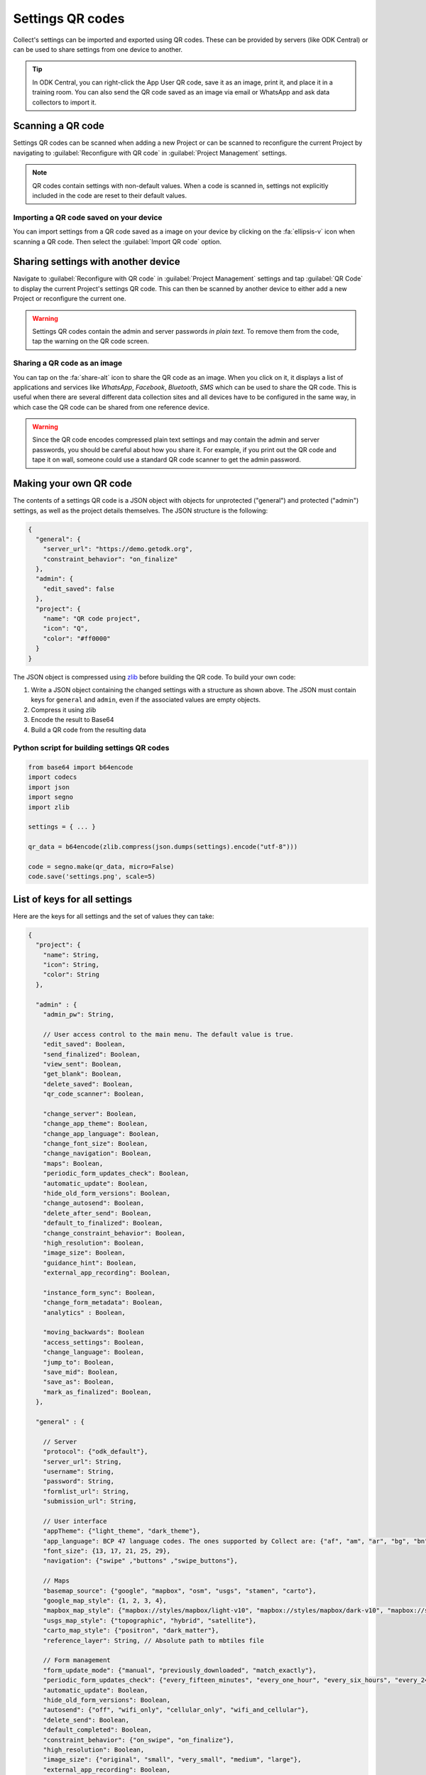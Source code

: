 Settings QR codes
=================

Collect's settings can be imported and exported using QR codes. These can be provided by servers (like ODK Central) or can be used to share settings from one device to another.

.. tip ::

  In ODK Central, you can right-click the App User QR code, save it as an image, print it, and place it in a training room. You can also send the QR code saved as an image via email or WhatsApp and ask data collectors to import it.

Scanning a QR code
------------------

Settings QR codes can be scanned when adding a new Project or can be scanned to reconfigure the current Project by navigating to :guilabel:`Reconfigure with QR code` in :guilabel:`Project Management` settings.

.. note::
  QR codes contain settings with non-default values. When a code is scanned in, settings not explicitly included in the code are reset to their default values.

Importing a QR code saved on your device
^^^^^^^^^^^^^^^^^^^^^^^^^^^^^^^^^^^^^^^^

You can import settings from a QR code saved as a image on your device by clicking on the :fa:`ellipsis-v` icon when scanning a QR code. Then select the :guilabel:`Import QR code` option.

.. _sharing-settings-with-another-device:

Sharing settings with another device
-----------------------------------------

Navigate to :guilabel:`Reconfigure with QR code` in :guilabel:`Project Management` settings and tap :guilabel:`QR Code` to display the current Project's settings QR code. This can then be scanned by another device to either add a new Project or reconfigure the current one.

.. warning::
  Settings QR codes contain the admin and server passwords *in plain text*. To remove them from the code, tap the warning on the QR code screen.

Sharing a QR code as an image
^^^^^^^^^^^^^^^^^^^^^^^^^^^^^

You can tap on the :fa:`share-alt` icon to share the QR code as an image. When you click on it, it displays a list of applications and services like *WhatsApp*, *Facebook*, *Bluetooth*, *SMS* which can be used to share the QR code. This is useful when there are several different data collection sites and all devices have to be configured in the same way, in which case the QR code can be shared from one reference device.

.. warning::
  Since the QR code encodes compressed plain text settings and may contain the admin and server passwords, you should be careful about how you share it. For example, if you print out the QR code and tape it on wall, someone could use a standard QR code scanner to get the admin password.

.. _create-settings-qr-code:

Making your own QR code
---------------------------

The contents of a settings QR code is a JSON object with objects for unprotected ("general") and protected ("admin") settings, as well as the project details themselves. The JSON structure is the following:

.. code-block:: JSON

  {
    "general": {
      "server_url": "https://demo.getodk.org",
      "constraint_behavior": "on_finalize"
    },
    "admin": {
      "edit_saved": false
    },
    "project": {
      "name": "QR code project",
      "icon": "Q",
      "color": "#ff0000"
    }
  }

The JSON object is compressed using `zlib <http://www.zlib.net/manual.html>`_ before building the QR code. To build your own code:

1) Write a JSON object containing the changed settings with a structure as shown above. The JSON must contain keys for ``general`` and ``admin``, even if the associated values are empty objects.
2) Compress it using zlib
3) Encode the result to Base64
4) Build a QR code from the resulting data

Python script for building settings QR codes
^^^^^^^^^^^^^^^^^^^^^^^^^^^^^^^^^^^^^^^^^^^^^

.. code-block:: Python

  from base64 import b64encode
  import codecs
  import json
  import segno
  import zlib

  settings = { ... }

  qr_data = b64encode(zlib.compress(json.dumps(settings).encode("utf-8")))

  code = segno.make(qr_data, micro=False)
  code.save('settings.png', scale=5)

List of keys for all settings
------------------------------

Here are the keys for all settings and the set of values they can take:

.. code-block:: javascript

  {
    "project": {
      "name": String,
      "icon": String,
      "color": String
    },

    "admin" : {
      "admin_pw": String,

      // User access control to the main menu. The default value is true.
      "edit_saved": Boolean,
      "send_finalized": Boolean,
      "view_sent": Boolean,
      "get_blank": Boolean,
      "delete_saved": Boolean,
      "qr_code_scanner": Boolean,

      "change_server": Boolean,
      "change_app_theme": Boolean,
      "change_app_language": Boolean,
      "change_font_size": Boolean,
      "change_navigation": Boolean,
      "maps": Boolean,
      "periodic_form_updates_check": Boolean,
      "automatic_update": Boolean,
      "hide_old_form_versions": Boolean,
      "change_autosend": Boolean,
      "delete_after_send": Boolean,
      "default_to_finalized": Boolean,
      "change_constraint_behavior": Boolean,
      "high_resolution": Boolean,
      "image_size": Boolean,
      "guidance_hint": Boolean,
      "external_app_recording": Boolean,

      "instance_form_sync": Boolean,
      "change_form_metadata": Boolean,
      "analytics" : Boolean,

      "moving_backwards": Boolean
      "access_settings": Boolean,
      "change_language": Boolean,
      "jump_to": Boolean,
      "save_mid": Boolean,
      "save_as": Boolean,
      "mark_as_finalized": Boolean,
    },

    "general" : {

      // Server
      "protocol": {"odk_default"},
      "server_url": String,
      "username": String,
      "password": String,
      "formlist_url": String,
      "submission_url": String,

      // User interface
      "appTheme": {"light_theme", "dark_theme"},
      "app_language": BCP 47 language codes. The ones supported by Collect are: {"af", "am", "ar", "bg", "bn", "ca", "cs", "da", "de", "en", "es", "et", "fa", "fi", "fr", "hi", "in", "it", "ja", "ka", "km", "ln", "lo_LA", "lt", "mg", "ml", "mr", "ms", "my", "ne_NP", "nl", "no", "pl", "ps", "pt", "ro", "ru", "rw", "si", "sl", "so", "sq", "sr", "sv_SE", "sw", "sw_KE", "te", "th_TH", "ti", "tl", "tr", "uk", "ur", "ur_PK", "vi", "zh", "zu"},
      "font_size": {13, 17, 21, 25, 29},
      "navigation": {"swipe" ,"buttons" ,"swipe_buttons"},

      // Maps
      "basemap_source": {"google", "mapbox", "osm", "usgs", "stamen", "carto"},
      "google_map_style": {1, 2, 3, 4},
      "mapbox_map_style": {"mapbox://styles/mapbox/light-v10", "mapbox://styles/mapbox/dark-v10", "mapbox://styles/mapbox/satellite-v9", "mapbox://styles/mapbox/satellite-streets-v11", "mapbox://styles/mapbox/outdoors-v11"},
      "usgs_map_style": {"topographic", "hybrid", "satellite"},
      "carto_map_style": {"positron", "dark_matter"},
      "reference_layer": String, // Absolute path to mbtiles file

      // Form management
      "form_update_mode": {"manual", "previously_downloaded", "match_exactly"},
      "periodic_form_updates_check": {"every_fifteen_minutes", "every_one_hour", "every_six_hours", "every_24_hours"},
      "automatic_update": Boolean,
      "hide_old_form_versions": Boolean,
      "autosend": {"off", "wifi_only", "cellular_only", "wifi_and_cellular"},
      "delete_send": Boolean,
      "default_completed": Boolean,
      "constraint_behavior": {"on_swipe", "on_finalize"},
      "high_resolution": Boolean,
      "image_size": {"original", "small", "very_small", "medium", "large"},
      "external_app_recording": Boolean,
      "guidance_hint": {"no", "yes", "yes_collapsed"},
      "instance_sync": Boolean,

      // User and device identity
      "analytics": Boolean,
      "metadata_username": String,
      "metadata_phonenumber": String,
      "metadata_email": String,
    },
  }
